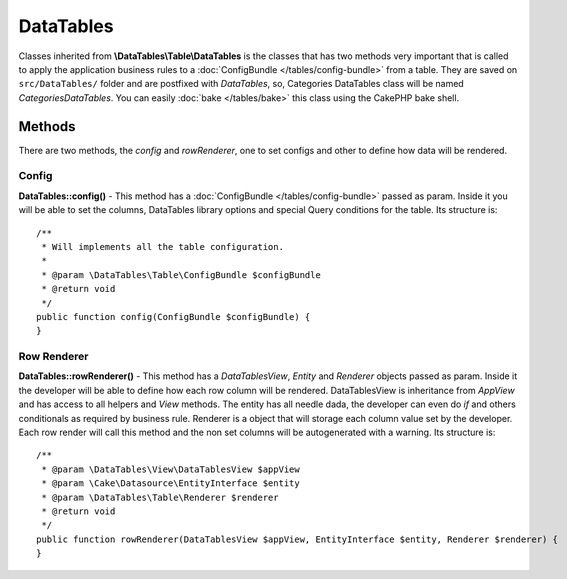 DataTables
##########

Classes inherited from **\\DataTables\\Table\\DataTables** is the classes that has two methods very important that is
called to apply the application business rules to a :doc:`ConfigBundle </tables/config-bundle>` from a table. They
are saved on ``src/DataTables/`` folder and are postfixed with `DataTables`, so, Categories DataTables class will be
named `CategoriesDataTables`. You can easily :doc:`bake </tables/bake>` this class using the CakePHP bake shell.

Methods
-------

There are two methods, the `config` and `rowRenderer`, one to set configs and other to define how data will be rendered.

Config
^^^^^^

**DataTables::config()** - This method has a :doc:`ConfigBundle </tables/config-bundle>` passed as param. Inside it
you will be able to set the columns, DataTables library options and special Query conditions for the table. Its
structure is::

    /**
     * Will implements all the table configuration.
     *
     * @param \DataTables\Table\ConfigBundle $configBundle
     * @return void
     */
    public function config(ConfigBundle $configBundle) {
    }

Row Renderer
^^^^^^^^^^^^

**DataTables::rowRenderer()** - This method has a `DataTablesView`, `Entity` and `Renderer` objects passed as param. Inside it
the developer will be able to define how each row column will be rendered. DataTablesView is inheritance from `AppView` and
has access to all helpers and `View` methods. The entity has all needle dada, the developer can even do `if` and
others conditionals as required by business rule. Renderer is a object that will storage each column value set by the developer.
Each row render will call this method and the non set columns will be autogenerated with a warning. Its structure is::

    /**
     * @param \DataTables\View\DataTablesView $appView
     * @param \Cake\Datasource\EntityInterface $entity
     * @param \DataTables\Table\Renderer $renderer
     * @return void
     */
    public function rowRenderer(DataTablesView $appView, EntityInterface $entity, Renderer $renderer) {
    }
